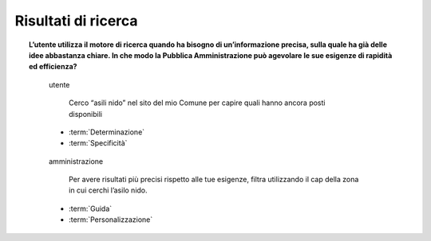 Risultati di ricerca
====================

.. topic:: L’utente utilizza il motore di ricerca quando ha bisogno di un’informazione precisa, sulla quale ha già delle idee abbastanza chiare. In che modo la Pubblica Amministrazione può agevolare le sue esigenze di rapidità ed efficienza?
   :class: question-and-answers


   .. pull-quote:: utente

      Cerco “asili nido” nel sito del mio Comune per capire quali hanno ancora posti disponibili

     - :term:`Determinazione`
     - :term:`Specificità`


   .. pull-quote:: amministrazione

      Per avere risultati più precisi rispetto alle tue esigenze, filtra utilizzando il cap della zona in cui cerchi l’asilo nido.

     - :term:`Guida`
     - :term:`Personalizzazione`


   .. glossary::

      Determinazione
           L’utente ha le idee chiare sul servizio di cui ha bisogno

      Specificità
           L’utente cerca un’informazione precisa in merito a un servizio
           
      Guida
           Aiuta l’utente a sfruttare al meglio le opzioni di ricerca suggerendogli l’uso delle funzioni che metti a disposizione

      Personalizzazione
           Proponi suggerimenti specifici basati sul tipo di richiesta fatta dall’utente
